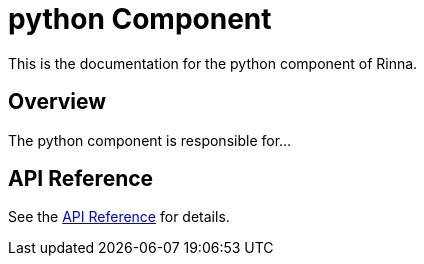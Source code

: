 = python Component
:description: Documentation for the python component of Rinna

This is the documentation for the python component of Rinna.

== Overview

The python component is responsible for...

== API Reference

See the xref:api-reference.adoc[API Reference] for details.
